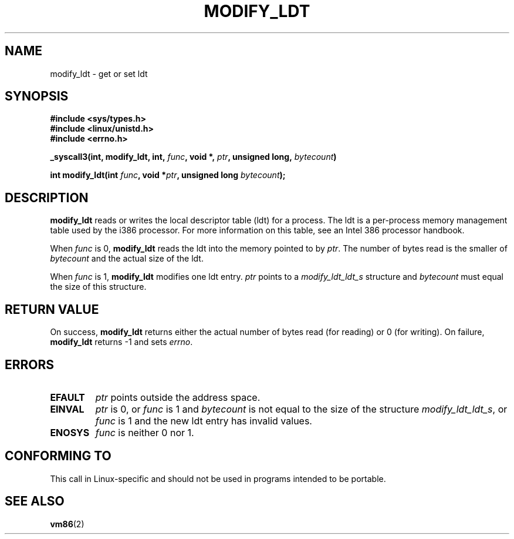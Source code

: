 .\" Hey Emacs! This file is -*- nroff -*- source.
.\"
.\" Copyright (c) 1995 Michael Chastain (mec@duracef.shout.net), 22 July 1995.
.\"
.\" This is free documentation; you can redistribute it and/or
.\" modify it under the terms of the GNU General Public License as
.\" published by the Free Software Foundation; either version 2 of
.\" the License, or (at your option) any later version.
.\"
.\" The GNU General Public License's references to "object code"
.\" and "executables" are to be interpreted as the output of any
.\" document formatting or typesetting system, including
.\" intermediate and printed output.
.\"
.\" This manual is distributed in the hope that it will be useful,
.\" but WITHOUT ANY WARRANTY; without even the implied warranty of
.\" MERCHANTABILITY or FITNESS FOR A PARTICULAR PURPOSE.  See the
.\" GNU General Public License for more details.
.\"
.\" You should have received a copy of the GNU General Public
.\" License along with this manual; if not, write to the Free
.\" Software Foundation, Inc., 59 Temple Place, Suite 330, Boston, MA 02111,
.\" USA.
.\"
.TH MODIFY_LDT 2 1995-07-22 "Linux 1.3.6" "Linux Programmer's Manual"
.SH NAME
modify_ldt \- get or set ldt
.SH SYNOPSIS
.B #include <sys/types.h>
.br
.B #include <linux/unistd.h>
.br
.B #include <errno.h>
.sp
.BI "_syscall3(int, modify_ldt, int, " func ", void *, " ptr ", unsigned long, " bytecount )
.sp
.BI "int modify_ldt(int " "func" ", void *" "ptr" ", unsigned long " "bytecount" );
.SH DESCRIPTION
.B modify_ldt
reads or writes the local descriptor table (ldt) for a process.
The ldt is a per-process memory management table used by the i386 processor.
For more information on this table, see an Intel 386 processor handbook.
.PP
When
.I func
is 0,
.B modify_ldt
reads the ldt into the memory pointed to by
.IR ptr .
The number of bytes read is the smaller of
.I bytecount
and the actual size of the ldt.
.PP
When
.I func
is 1,
.B modify_ldt
modifies one ldt entry.
.I ptr
points to a
.I modify_ldt_ldt_s
structure and
.I bytecount
must equal the size of this structure.
.\" .PP
.\" The ldt is specific for the calling process. Any attempts to change
.\" the ldt to include the address space of another process or the kernel
.\" will result in a segmentation violation when trying to access the memory
.\" outside of the process address space. The memory protection is enforced
.\" at the paging layer.
.SH "RETURN VALUE"
On success,
.B modify_ldt
returns either the actual number of bytes read (for reading)
or 0 (for writing).
On failure,
.B modify_ldt
returns \-1 and sets
.IR errno .
.SH ERRORS
.TP
.B EFAULT
.I ptr
points outside the address space.
.TP
.B EINVAL
.I ptr
is 0,
or
.I func
is 1 and
.I bytecount
is not equal to the size of the structure
.IR modify_ldt_ldt_s ,
or
.I func
is 1 and the new ldt entry has invalid values.
.TP
.B ENOSYS
.I func
is neither 0 nor 1.
.SH "CONFORMING TO"
This call in Linux-specific and should not be used in programs intended
to be portable.
.SH "SEE ALSO"
.BR vm86 (2)
